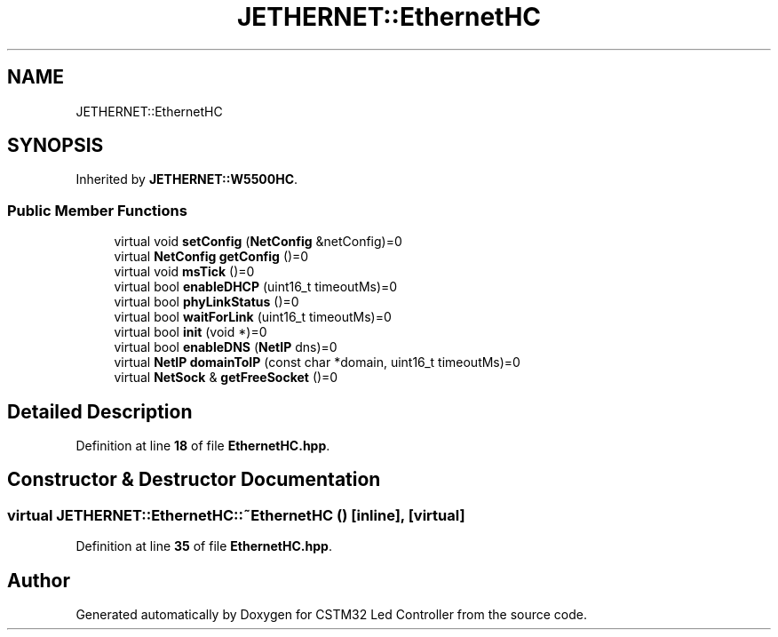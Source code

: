 .TH "JETHERNET::EthernetHC" 3 "Version 0.1.1" "CSTM32 Led Controller" \" -*- nroff -*-
.ad l
.nh
.SH NAME
JETHERNET::EthernetHC
.SH SYNOPSIS
.br
.PP
.PP
Inherited by \fBJETHERNET::W5500HC\fP\&.
.SS "Public Member Functions"

.in +1c
.ti -1c
.RI "virtual void \fBsetConfig\fP (\fBNetConfig\fP &netConfig)=0"
.br
.ti -1c
.RI "virtual \fBNetConfig\fP \fBgetConfig\fP ()=0"
.br
.ti -1c
.RI "virtual void \fBmsTick\fP ()=0"
.br
.ti -1c
.RI "virtual bool \fBenableDHCP\fP (uint16_t timeoutMs)=0"
.br
.ti -1c
.RI "virtual bool \fBphyLinkStatus\fP ()=0"
.br
.ti -1c
.RI "virtual bool \fBwaitForLink\fP (uint16_t timeoutMs)=0"
.br
.ti -1c
.RI "virtual bool \fBinit\fP (void *)=0"
.br
.ti -1c
.RI "virtual bool \fBenableDNS\fP (\fBNetIP\fP dns)=0"
.br
.ti -1c
.RI "virtual \fBNetIP\fP \fBdomainToIP\fP (const char *domain, uint16_t timeoutMs)=0"
.br
.ti -1c
.RI "virtual \fBNetSock\fP & \fBgetFreeSocket\fP ()=0"
.br
.in -1c
.SH "Detailed Description"
.PP 
Definition at line \fB18\fP of file \fBEthernetHC\&.hpp\fP\&.
.SH "Constructor & Destructor Documentation"
.PP 
.SS "virtual JETHERNET::EthernetHC::~EthernetHC ()\fR [inline]\fP, \fR [virtual]\fP"

.PP
Definition at line \fB35\fP of file \fBEthernetHC\&.hpp\fP\&.

.SH "Author"
.PP 
Generated automatically by Doxygen for CSTM32 Led Controller from the source code\&.
